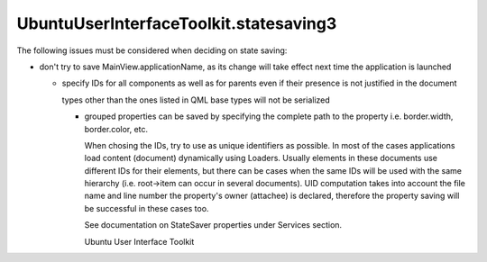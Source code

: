 UbuntuUserInterfaceToolkit.statesaving3
=======================================

.. raw:: html

   <p>

The following issues must be considered when deciding on state saving:

.. raw:: html

   </p>

.. raw:: html

   <ul>

.. raw:: html

   <li>

-  don't try to save MainView.applicationName, as its change will take
   effect next time the application is launched

   .. raw:: html

      </li>

   .. raw:: html

      <li>

   -  specify IDs for all components as well as for parents even if
      their presence is not justified in the document

      .. raw:: html

         </li>

      .. raw:: html

         <li>

      types other than the ones listed in QML base types will not be
      serialized

      .. raw:: html

         </li>

      .. raw:: html

         <li>

      -  grouped properties can be saved by specifying the complete path
         to the property i.e. border.width, border.color, etc.

         .. raw:: html

            </li>

         .. raw:: html

            </ul>

         .. raw:: html

            <p>

         When chosing the IDs, try to use as unique identifiers as
         possible. In most of the cases applications load content
         (document) dynamically using Loaders. Usually elements in these
         documents use different IDs for their elements, but there can
         be cases when the same IDs will be used with the same hierarchy
         (i.e. root->item can occur in several documents). UID
         computation takes into account the file name and line number
         the property's owner (attachee) is declared, therefore the
         property saving will be successful in these cases too.

         .. raw:: html

            </p>

         .. raw:: html

            <p>

         See documentation on StateSaver properties under Services
         section.

         .. raw:: html

            </p>

         .. raw:: html

            <!-- @@@statesaving3.html -->

         .. raw:: html

            <p class="naviNextPrevious footerNavi">

         .. raw:: html

            <li>

         Ubuntu User Interface Toolkit

         .. raw:: html

            </li>

         .. raw:: html

            </p>
